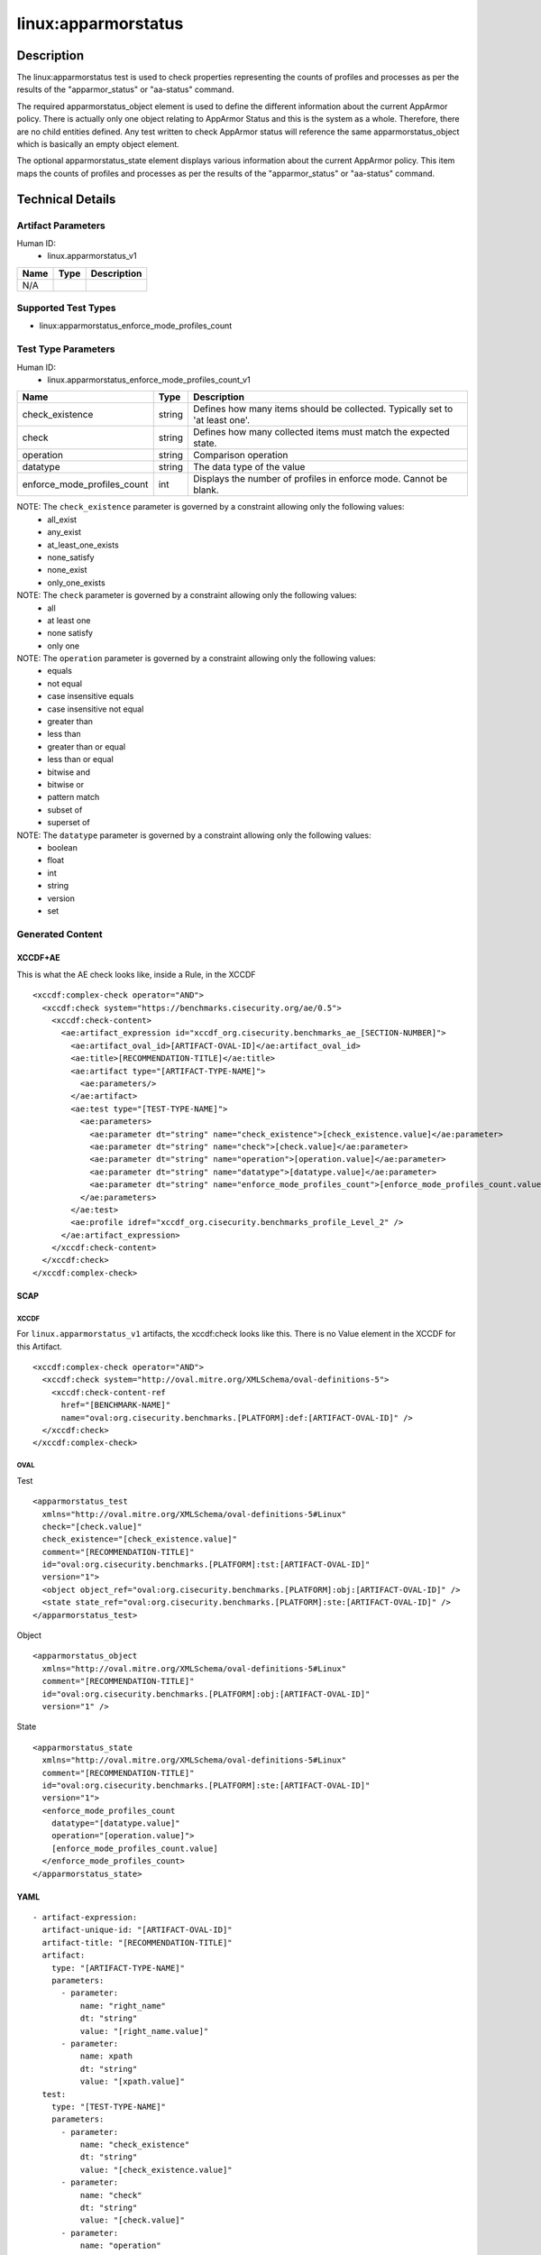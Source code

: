 linux:apparmorstatus
====================

Description
-----------

The linux:apparmorstatus test is used to check properties representing
the counts of profiles and processes as per the results of the
"apparmor_status" or "aa-status" command.

The required apparmorstatus_object element is used to define the
different information about the current AppArmor policy. There is
actually only one object relating to AppArmor Status and this is the
system as a whole. Therefore, there are no child entities defined. Any
test written to check AppArmor status will reference the same
apparmorstatus_object which is basically an empty object element.

The optional apparmorstatus_state element displays various information
about the current AppArmor policy. This item maps the counts of profiles
and processes as per the results of the "apparmor_status" or "aa-status"
command.

Technical Details
-----------------

Artifact Parameters
~~~~~~~~~~~~~~~~~~~

Human ID:
   -  linux.apparmorstatus_v1

==== ==== ===========
Name Type Description
==== ==== ===========
N/A       
==== ==== ===========

Supported Test Types
~~~~~~~~~~~~~~~~~~~~

-  linux:apparmorstatus_enforce_mode_profiles_count

Test Type Parameters
~~~~~~~~~~~~~~~~~~~~

Human ID:
   -  linux.apparmorstatus_enforce_mode_profiles_count_v1

+-----------------------------+--------+-----------------------------+
| Name                        | Type   | Description                 |
+=============================+========+=============================+
| check_existence             | string | Defines how many items      |
|                             |        | should be collected.        |
|                             |        | Typically set to 'at least  |
|                             |        | one'.                       |
+-----------------------------+--------+-----------------------------+
| check                       | string | Defines how many collected  |
|                             |        | items must match the        |
|                             |        | expected state.             |
+-----------------------------+--------+-----------------------------+
| operation                   | string | Comparison operation        |
+-----------------------------+--------+-----------------------------+
| datatype                    | string | The data type of the value  |
+-----------------------------+--------+-----------------------------+
| enforce_mode_profiles_count | int    | Displays the number of      |
|                             |        | profiles in enforce mode.   |
|                             |        | Cannot be blank.            |
+-----------------------------+--------+-----------------------------+

NOTE: The ``check_existence`` parameter is governed by a constraint allowing only the following values:
   -  all_exist
   -  any_exist
   -  at_least_one_exists
   -  none_satisfy
   -  none_exist
   -  only_one_exists

NOTE: The ``check`` parameter is governed by a constraint allowing only the following values:
   -  all
   -  at least one
   -  none satisfy
   -  only one

NOTE: The ``operation`` parameter is governed by a constraint allowing only the following values:
   -  equals
   -  not equal
   -  case insensitive equals
   -  case insensitive not equal
   -  greater than
   -  less than
   -  greater than or equal
   -  less than or equal
   -  bitwise and
   -  bitwise or
   -  pattern match
   -  subset of
   -  superset of

NOTE: The ``datatype`` parameter is governed by a constraint allowing only the following values:
   -  boolean
   -  float
   -  int
   -  string
   -  version
   -  set

Generated Content
~~~~~~~~~~~~~~~~~

XCCDF+AE
^^^^^^^^

This is what the AE check looks like, inside a Rule, in the XCCDF

::

   <xccdf:complex-check operator="AND">
     <xccdf:check system="https://benchmarks.cisecurity.org/ae/0.5">
       <xccdf:check-content>
         <ae:artifact_expression id="xccdf_org.cisecurity.benchmarks_ae_[SECTION-NUMBER]">
           <ae:artifact_oval_id>[ARTIFACT-OVAL-ID]</ae:artifact_oval_id>
           <ae:title>[RECOMMENDATION-TITLE]</ae:title>
           <ae:artifact type="[ARTIFACT-TYPE-NAME]">
             <ae:parameters/>
           </ae:artifact>
           <ae:test type="[TEST-TYPE-NAME]">
             <ae:parameters>
               <ae:parameter dt="string" name="check_existence">[check_existence.value]</ae:parameter>
               <ae:parameter dt="string" name="check">[check.value]</ae:parameter>
               <ae:parameter dt="string" name="operation">[operation.value]</ae:parameter>
               <ae:parameter dt="string" name="datatype">[datatype.value]</ae:parameter>
               <ae:parameter dt="string" name="enforce_mode_profiles_count">[enforce_mode_profiles_count.value]</ae:parameter>
             </ae:parameters>
           </ae:test>
           <ae:profile idref="xccdf_org.cisecurity.benchmarks_profile_Level_2" />
         </ae:artifact_expression>
       </xccdf:check-content>
     </xccdf:check>
   </xccdf:complex-check>

SCAP
^^^^

XCCDF
'''''

For ``linux.apparmorstatus_v1`` artifacts, the xccdf:check looks like
this. There is no Value element in the XCCDF for this Artifact.

::

   <xccdf:complex-check operator="AND">
     <xccdf:check system="http://oval.mitre.org/XMLSchema/oval-definitions-5">
       <xccdf:check-content-ref
         href="[BENCHMARK-NAME]"
         name="oval:org.cisecurity.benchmarks.[PLATFORM]:def:[ARTIFACT-OVAL-ID]" />
     </xccdf:check>
   </xccdf:complex-check>

OVAL
''''

Test

::

   <apparmorstatus_test 
     xmlns="http://oval.mitre.org/XMLSchema/oval-definitions-5#Linux"
     check="[check.value]"    
     check_existence="[check_existence.value]"
     comment="[RECOMMENDATION-TITLE]"
     id="oval:org.cisecurity.benchmarks.[PLATFORM]:tst:[ARTIFACT-OVAL-ID]"
     version="1">
     <object object_ref="oval:org.cisecurity.benchmarks.[PLATFORM]:obj:[ARTIFACT-OVAL-ID]" />
     <state state_ref="oval:org.cisecurity.benchmarks.[PLATFORM]:ste:[ARTIFACT-OVAL-ID]" />
   </apparmorstatus_test>

Object

::

   <apparmorstatus_object 
     xmlns="http://oval.mitre.org/XMLSchema/oval-definitions-5#Linux"
     comment="[RECOMMENDATION-TITLE]"
     id="oval:org.cisecurity.benchmarks.[PLATFORM]:obj:[ARTIFACT-OVAL-ID]"    
     version="1" />

State

::

   <apparmorstatus_state 
     xmlns="http://oval.mitre.org/XMLSchema/oval-definitions-5#Linux"
     comment="[RECOMMENDATION-TITLE]"
     id="oval:org.cisecurity.benchmarks.[PLATFORM]:ste:[ARTIFACT-OVAL-ID]"    
     version="1">
     <enforce_mode_profiles_count 
       datatype="[datatype.value]" 
       operation="[operation.value]">
       [enforce_mode_profiles_count.value]
     </enforce_mode_profiles_count>
   </apparmorstatus_state>

YAML
^^^^

::

   - artifact-expression:
     artifact-unique-id: "[ARTIFACT-OVAL-ID]"
     artifact-title: "[RECOMMENDATION-TITLE]"
     artifact:
       type: "[ARTIFACT-TYPE-NAME]"
       parameters:
         - parameter: 
             name: "right_name"
             dt: "string"
             value: "[right_name.value]"
         - parameter: 
             name: xpath
             dt: "string"
             value: "[xpath.value]" 
     test:
       type: "[TEST-TYPE-NAME]"
       parameters:
         - parameter:
             name: "check_existence"
             dt: "string"
             value: "[check_existence.value]"
         - parameter: 
             name: "check"
             dt: "string"
             value: "[check.value]"
         - parameter:
             name: "operation"
             dt: "string"
             value: "[operation.value]"
         - parameter: 
             name: "datatype"
             dt: "string"
             value: "[datatype.value]"
         - parameter: 
             name: "enforce_mode_profiles_count"
             dt: "integer"
             value: "[enforce_mode_profiles_count.value]"

JSON
^^^^

::

   {
     "artifact-expression": {
       "artifact-unique-id": "[ARTIFACT-OVAL-ID]",
       "artifact-title": "[RECOMMENDATION-TITLE]",
       "artifact": {
         "type": "[ARTIFACT-TYPE-NAME]",
         "parameters": [

         ]
       },
       "test": {
         "type": "[TEST-TYPE-NAME]",
         "parameters": [
           {
             "parameter": {
               "name": "check_existence",
               "type": "string",
               "value": "[check_existence.value]"
             }
           },
           {
             "parameter": {
               "name": "check",
               "type": "string",
               "value": "[check.value]"
             }
           },
           {
             "parameter": {
               "name": "operation",
               "type": "string",
               "value": "[operation.value]"
             }
           },
           {
             "parameter": {
               "name": "datatype",
               "type": "string",
               "value": "[datatype.value]"
             }
           },
           {
             "parameter": {
               "name": "enforce_mode_profiles_count",
               "type": "integer",
               "value": "[enforce_mode_profiles_count.value]"
             }
           }
         ]
       }
     }
   }

